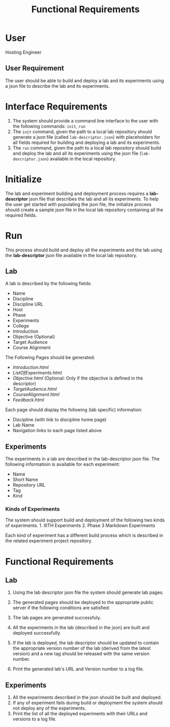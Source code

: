 #+title: Functional Requirements

* User
  :PROPERTIES:
  :CUSTOM_ID: user
  :END:

Hosting Engineer

** User Requirement
   :PROPERTIES:
   :CUSTOM_ID: user-requirement
   :END:

The user should be able to build and deploy a lab and its experiments
using a json file to describe the lab and its experiments.

* Interface Requirements
  :PROPERTIES:
  :CUSTOM_ID: interface-requirements
  :END:

1. The system should provide a command line interface to the user with
   the following commands: =init=, =run=
2. The =init= command, given the path to a local lab repository should
   generate a json file (called =lab-descriptor.json=) with placeholders
   for all fields required for building and deploying a lab and its
   experiments.
3. The =run= command, given the path to a local lab repository should
   build and deploy the lab and all its experiments using the json file
   (=lab-descriptor.json=) available in the local repository.

* Initialize
  :PROPERTIES:
  :CUSTOM_ID: initialize
  :END:

The lab and experiment building and deployment process requires a
*lab-descriptor* json file that describes the lab and all its
experiments. To help the user get started with populating the json file,
the initialize process should create a sample json file in the local lab
repository containing all the required fields.

* Run
  :PROPERTIES:
  :CUSTOM_ID: run
  :END:

This process should build and deploy all the experiments and the lab
using the *lab-descriptor* json file available in the local lab
repository.

** Lab
   :PROPERTIES:
   :CUSTOM_ID: lab
   :END:

A lab is described by the following fields: 
  - Name 
  - Discipline 
  - Discipline URL 
  - Host 
  - Phase 
  - Experiments 
  - College 
  - Introduction 
  - Objective (Optional) 
  - Target Audience 
  - Course Alignment

The Following Pages should be generated: 
  - /Introduction.html/ 
  - /ListOfExperiments.html/ 
  - /Objective.html/ (Optional: Only if the objective is defined in the descriptor) 
  - /TargetAudience.html/ 
  - /CourseAlignment.html/ 
  - /Feedback.html/

Each page should display the following (lab specific) information: 
- Discipline (with link to discipline home page) 
- Lab Name 
- Navigation links to each page listed above

** Experiments
   :PROPERTIES:
   :CUSTOM_ID: experiments
   :END:

The experiments in a lab are described in the lab-descriptor json file.
The following informatioin is available for each experiment:

- Name
- Short Name
- Repository URL
- Tag
- Kind

*** Kinds of Experiments
    :PROPERTIES:
    :CUSTOM_ID: kinds-of-experiments
    :END:

The system should support build and deployment of the following two
kinds of experiments. 1. IIITH Experiments 2. Phase 3 Markdown
Experiments

Each kind of experiment has a different build process which is described
in the related experiment project repository.

* Functional Requirements
  :PROPERTIES:
  :CUSTOM_ID: functional-requirements
  :END:

** Lab
   :PROPERTIES:
   :CUSTOM_ID: lab-1
   :END:

1. Using the lab descriptor json file the system should generate lab
   pages.
2. The generated pages should be deployed to the appropriate public
   server if the following conditions are satisfied:

1) The lab pages are generated successfuly.
2) All the experiments in the lab (described in the json) are built and
   deployed successfully.

3. If the lab is deployed, the lab descriptor should be updated to
   contain the appropriate version number of the lab (derived from the
   latest version) and a new tag should be released with the same
   version number.
4. Print the generated lab's URL and Version number to a log file.

** Experiments
   :PROPERTIES:
   :CUSTOM_ID: experiments-1
   :END:

1. All the experiments described in the json should be built and
   deployed.
2. If any of experiment fails during build or deployment the system
   should not deploy any of the experiments.
3. Print the list of all the deployed experiments with their URLs and
   versions to a log file.
